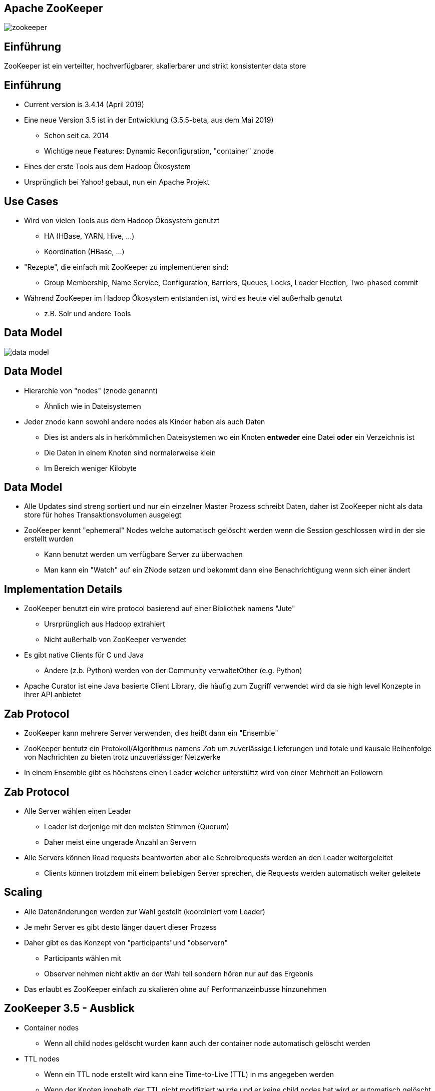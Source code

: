 ////

  Licensed to the Apache Software Foundation (ASF) under one or more
  contributor license agreements.  See the NOTICE file distributed with
  this work for additional information regarding copyright ownership.
  The ASF licenses this file to You under the Apache License, Version 2.0
  (the "License"); you may not use this file except in compliance with
  the License.  You may obtain a copy of the License at

      http://www.apache.org/licenses/LICENSE-2.0

  Unless required by applicable law or agreed to in writing, software
  distributed under the License is distributed on an "AS IS" BASIS,
  WITHOUT WARRANTIES OR CONDITIONS OF ANY KIND, either express or implied.
  See the License for the specific language governing permissions and
  limitations under the License.

////


[%notitle]
== Apache ZooKeeper
:description: Kurzeinführung in Apache ZooKeeper
:keywords: Apache ZooKeeper

image::http://www.apache.org/logos/res/zookeeper/zookeeper.png[]


== Einführung

ZooKeeper ist ein verteilter, hochverfügbarer, skalierbarer und strikt konsistenter data store


== Einführung
* Current version is 3.4.14 (April 2019)
* Eine neue Version 3.5 ist in der Entwicklung (3.5.5-beta, aus dem Mai 2019)
** Schon seit ca. 2014
** Wichtige neue Features: Dynamic Reconfiguration, "container" znode
* Eines der erste Tools aus dem Hadoop Ökosystem
* Ursprünglich bei Yahoo! gebaut, nun ein Apache Projekt


== Use Cases
* Wird von vielen Tools aus dem Hadoop Ökosystem genutzt
** HA (HBase, YARN, Hive, …)
** Koordination (HBase, ...)
* "Rezepte", die einfach mit ZooKeeper zu implementieren sind:
** Group Membership, Name Service, Configuration, Barriers, Queues, Locks, Leader Election, Two-phased commit
* Während ZooKeeper im Hadoop Ökosystem entstanden ist, wird es heute viel außerhalb genutzt
** z.B. Solr und andere Tools


== Data Model
image::data-model.png[]


== Data Model
* Hierarchie von "nodes" (znode genannt)
** Ähnlich wie in Dateisystemen
* Jeder znode kann sowohl andere nodes als Kinder haben als auch Daten
** Dies ist anders als in herkömmlichen Dateisystemen wo ein Knoten *entweder* eine Datei *oder* ein Verzeichnis ist
** Die Daten in einem Knoten sind normalerweise klein
** Im Bereich weniger Kilobyte


== Data Model
* Alle Updates sind streng sortiert und nur ein einzelner Master Prozess schreibt Daten, daher ist ZooKeeper nicht als data store für hohes Transaktionsvolumen ausgelegt
* ZooKeeper kennt "ephemeral" Nodes welche automatisch gelöscht werden wenn die Session geschlossen wird in der sie erstellt wurden
** Kann benutzt werden um verfügbare Server zu überwachen
** Man kann ein "Watch" auf ein ZNode setzen und bekommt dann eine Benachrichtigung wenn sich einer ändert


== Implementation Details
* ZooKeeper benutzt ein wire protocol basierend auf einer Bibliothek namens "Jute"
** Ursrprünglich aus Hadoop extrahiert
** Nicht außerhalb von ZooKeeper verwendet
* Es gibt native Clients für C und Java
** Andere (z.b. Python) werden von der Community verwaltetOther (e.g. Python)
* Apache Curator ist eine Java basierte Client Library, die häufig zum Zugriff verwendet wird da sie high level Konzepte in ihrer API anbietet


== Zab Protocol
* ZooKeeper kann mehrere Server verwenden, dies heißt dann ein "Ensemble"
* ZooKeeper bentutz ein Protokoll/Algorithmus namens _Zab_ um zuverlässige Lieferungen und totale und kausale Reihenfolge von Nachrichten zu bieten trotz unzuverlässiger Netzwerke
* In einem Ensemble gibt es höchstens einen Leader welcher unterstüttz wird von einer Mehrheit an Followern


== Zab Protocol
* Alle Server wählen einen Leader
** Leader ist derjenige mit den meisten Stimmen (Quorum)
** Daher meist eine ungerade Anzahl an Servern
* Alle Servers können Read requests beantworten aber alle Schreibrequests werden an den Leader weitergeleitet
** Clients können trotzdem mit einem beliebigen Server sprechen, die Requests werden automatisch weiter geleitete


== Scaling
* Alle Datenänderungen werden zur Wahl gestellt (koordiniert vom Leader)
* Je mehr Server es gibt desto länger dauert dieser Prozess
* Daher gibt es das Konzept von "participants"und "observern"
** Participants wählen mit
** Observer nehmen nicht aktiv an der Wahl teil sondern hören nur auf das Ergebnis
* Das erlaubt es ZooKeeper einfach zu skalieren ohne auf Performanzeinbusse hinzunehmen


== ZooKeeper 3.5 - Ausblick
* Container nodes
** Wenn all child nodes gelöscht wurden kann auch der container node automatisch gelöscht werden
* TTL nodes
** Wenn ein TTL node erstellt wird kann eine Time-to-Live (TTL) in ms angegeben werden
** Wenn der Knoten innehalb der TTL nicht modifiziert wurde und er keine child nodes hat wird er automatisch gelöscht


== ZooKeeper 3.5 - Ausblick
* Dynamic Reconfiguration
** Vor 3.5 waren die Mitgliedschafen in einem Ensemble statisch, ein Neustart war erforderlich um das zu ändern
** Ab Version 3.5 kann dies (und viel mehr) dynamisch geändert werden ohne, dass ein Neustart erforderlich ist
